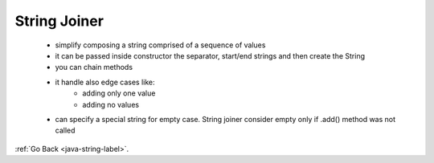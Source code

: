 .. _string-joiner:

String Joiner
=============
    - simplify composing a string comprised of a sequence of values
    - it can be passed inside constructor the separator, start/end strings and then create the String
    - you can chain methods

    .. code-block:: python
       :linenos:

       StringJoiner sj = new StringJoiner(", ", "{", "}");
       sj.add("alpha");
         .add("beta");
         .add("gama");
       sj.toString() => "{alpha, betha, gama}"

    - it handle also edge cases like:
        - adding only one value
        - adding no values
    - can specify a special string for empty case. String joiner consider empty only if .add() method was not called

:ref:`Go Back <java-string-label>`.